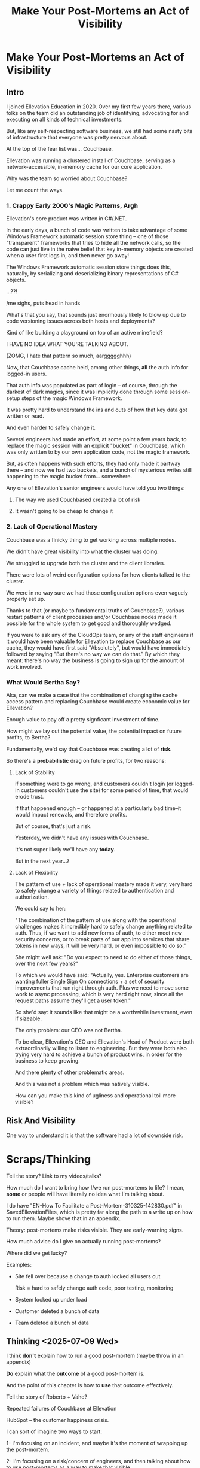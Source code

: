 :PROPERTIES:
:ID:       3DE23585-34F0-4C88-A16B-4558ACC45C99
:END:
#+title: Make Your Post-Mortems an Act of Visibility
#+filetags: :Chapter:
* Make Your Post-Mortems an Act of Visibility
** Intro

I joined Ellevation Education in 2020. Over my first few years there, various folks on the team did an outstanding job of identifying, advocating for and executing on all kinds of technical investments.

But, like any self-respecting software business, we still had some nasty bits of infrastructure that everyone was pretty nervous about.

At the top of the fear list was... Couchbase.

Ellevation was running a clustered install of Couchbase, serving as a network-accessible, in-memory cache for our core application.

# Draconian, crouched like Smaugh atop a pile of gold, except, it was on the dreams and hopes of engineers

Why was the team so worried about Couchbase?

Let me count the ways.

# Ellevation, like any self-respecting software business, had some bits of infrastructure that the team was just continually frustrated by.

# Not long after I joined in 2020, it became clear that near the top of that list was the Couchbase cluster.

# We were using Couchbase as network-accessible in-memory cache.

# These are both real potential value opportunities -- good opportunities for technical investments.

*** 1. Crappy Early 2000's Magic Patterns, Argh

Ellevation's core product was written in C#/.NET.

In the early days, a bunch of code was written to take advantage of some Windows Framework automatic session store thing -- one of those "transparent" frameworks that tries to hide all the network calls, so the code can just live in the naive belief that key in-memory objects are created when a user first logs in, and then never go away!

# persist across restarts, in the user's "session".

The Windows Framework automatic session store things does this, naturally, by serializing and deserializing binary representations of C# objects.

...??!

/me sighs, puts head in hands

What's that you say, that sounds just enormously likely to blow up due to code versioning issues across both hosts and deployments?

Kind of like building a playground on top of an active minefield?

I HAVE NO IDEA WHAT YOU'RE TALKING ABOUT.

(ZOMG, I hate that pattern so much, aarggggghhh)

Now, that Couchbase cache held, among other things, *all* the auth info for logged-in users.

That auth info was populated as part of login -- of course, through the darkest of dark magics, since it was implicitly done through some session-setup steps of the magic Windows Framework.

It was pretty hard to understand the ins and outs of how that key data got written or read.

And even harder to safely change it.

Several engineers had made an effort, at some point a few years back, to replace the magic session with an explicit "bucket" in Couchbase, which was only written to by our own application code, not the magic framework.

But, as often happens with such efforts, they had only made it partway there -- and now we had two buckets, and a bunch of mysterious writes still happening to the magic bucket from... somewhere.

Any one of Ellevation's senior engineers would have told you two things:

 1) The way we used Couchbased created a lot of risk

 2) It wasn't going to be cheap to change it

*** 2. Lack of Operational Mastery

Couchbase was a finicky thing to get working across multiple nodes.

We didn't have great visibility into what the cluster was doing.

We struggled to upgrade both the cluster and the client libraries.

There were lots of weird configuration options for how clients talked to the cluster.

We were in no way sure we had those configuration options even vaguely properly set up.

Thanks to that (or maybe to fundamental truths of Couchbase?), various restart patterns of client processes and/or Couchbase nodes made it possible for the whole system to get good and thoroughly wedged.

If you were to ask any of the CloudOps team, or any of the staff engineers if it would have been valuable for Ellevation to replace Couchbase as our cache, they would have first said "Absolutely", but would have immediately followed by saying "But there's no way we can do that." By which they meant: there's no way the business is going to sign up for the amount of work involved.

*** What Would Bertha Say?

Aka, can we make a case that the combination of changing the cache access pattern  and replacing Couchbase would create economic value for Ellevation?

Enough value to pay off a pretty signficant investment of time.

How might we lay out the potential value, the potential impact on future profits, to Bertha?

Fundamentally, we'd say that Couchbase was creating a lot of *risk*.

So there's a *probabilistic* drag on future profits, for two reasons:

**** Lack of Stability

if something were to go wrong, and customers couldn't login (or logged-in customers couldn't use the site) for some period of time, that would erode trust.

If that happened enough -- or happened at a particularly bad time--it would impact renewals, and therefore profits.

But of course, that's just a risk.

Yesterday, we didn't have any issues with Couchbase.

It's not super likely we'll have any *today*.

But in the next year...?

**** Lack of Flexibility

The pattern of use + lack of operational mastery made it very, very hard to safely change a variety of things related to authentication and authorization.

We could say to her:

"The combination of the pattern of use along with the operational challenges makes it incredibly hard to safely change anything related to auth. Thus, if we want to add new forms of auth, to either meet new security concerns, or to break parts of our app into services that share tokens in new ways, it will be very hard, or even impossible to do so."

She might well ask: "Do you expect to need to do either of those things, over the next few years?"

To which we would have said: "Actually, yes. Enterprise customers are wanting fuller Single Sign On connections + a set of security improvements that run right through auth. Plus we need to move some work to async processing, which is very hard right now, since all the request paths assume they'll get a user token."

So she'd say: it sounds like that might be a worthwhile investment, even if sizeable.

The only problem: our CEO was not Bertha.

To be clear, Ellevation's CEO and Ellevation's Head of Product were both extraordinarily willing to listen to engineering. But they were both also trying very hard to achieve a bunch of product wins, in order for the business to keep growing.

And there plenty of other problematic areas.

And this was not a problem which was natively visible.

How can you make this kind of ugliness and operational toil more visible?

** Risk And Visibility

One way to understand it is that the software had a lot of downside risk.
* Scraps/Thinking
Tell the story? Link to my videos/talks?

How much do I want to bring how I/we run post-mortems to life? I mean, *some* or people will have literally no idea what I'm talking about.

I do have "EN-How To Facilitate a Post-Mortem-310325-142830.pdf" in SavedEllevationFiles, which is pretty far along the path to a write up on how to run them. Maybe shove that in an appendix.


Theory: post-mortems make risks visible. They are early-warning signs.

How much advice do I give on actually running post-mortems?

Where did we get lucky?

Examples:

 - Site fell over because a change to auth locked all users out

   Risk = hard to safely change auth code, poor testing, monitoring

 - System locked up under load

 - Customer deleted a bunch of data

 - Team deleted a bunch of data

** Thinking <2025-07-09 Wed>
I think *don't* explain how to run a good post-mortem (maybe throw in an appendix)

*Do* explain what the *outcome* of a good post-mortem is.

And the point of this chapter is how to *use* that outcome effectively.

Tell the story of Roberto + Vahe?

Repeated failures of Couchbase at Ellevation

HubSpot -- the customer happiness crisis.

I can sort of imagine two ways to start:

1- I'm focusing on an incident, and maybe it's the moment of wrapping up the post-mortem.

2- I'm focusing on a risk/concern of engineers, and then talking about how to use post-mortems as a way to make that visible.

I have a bunch in [[id:2EC03879-2A23-4546-BCB8-E9A464665A03][Turn Concerns Into Potential Value]] about this. Almost the germ of this chapter.

What's the core takeaway from that chapter, the thing I want them to do differently?

Stop thinking about post-mortems as "for engineering" and think about an *output* of a post-mortem as "visibility and/or a story engineers can tell stakeholders".

And then some tactics for that.

* Possible Arc
** Story of value opportunity which is opaque

Maybe, specifically, Couchbase @ Ellevation?

Hold back the repeated failures, just talk about the nervousness.

Maybe even misdirect slightly -- the way the keys was used was weird, there were strange bits tied directly into magic sessions, etc.

But, like, deeply tied into auth{n,z}, all kinds of stuff.
** Hard to motivate investment -- scary to change.

** Maybe: bridge to, this is a common problem w/ tech investments

Illustrate with a bunch of other things from my list.

** Making risk both visible and immediate (aka, concrete, non-theoretical)
Those are subtly different.

** Return to story: Couchbase implicated in lots of outages

** Typical: how complex systems fail
Many (not all) risks make themselves known through small failures.

** We ran Post-Mortems on outages, and *had product in the room* + took time to write up results

** Thus, eventually, Jeremy, (Ben? Ryan? Kiwis?) moved to ElasticCache
Motivating the investment wasn't hard - because the risks of downtime were *visible* thanks to the post-mortems serving as an early warning system

** What Post-Mortems Must Output, to Make This Work
A human-readable summary linking overall customer and business goals to the outage.

You don't have to have everyone read that summary, but you need it.

And you likely want your "nearby" stakeholders to participate -- e.g. Product.

You can think of the *goal* of a post-mortem as two-fold:

  1- Create a picture of a current state of risk

  2- Identify opportunities for improvements, to reduce that risk

The key pitch I'm making is that Goal #1 can and should be used *outside of engineering*. Both so that immediate investments are easier to motivate, but also so that long-term stories of risk can be made clear.

** Running Good Post-Mortems Left as Exercise For Reader

jk, here's a link, here's an appendix.

** Examples of Risks

*** Capacity

*** Stability

*** Deploy Friction

*** Data Inconsistency (e.g. Inventory Variance)

*** Fragile Architectures (e.g. Async Kafka Storm)
